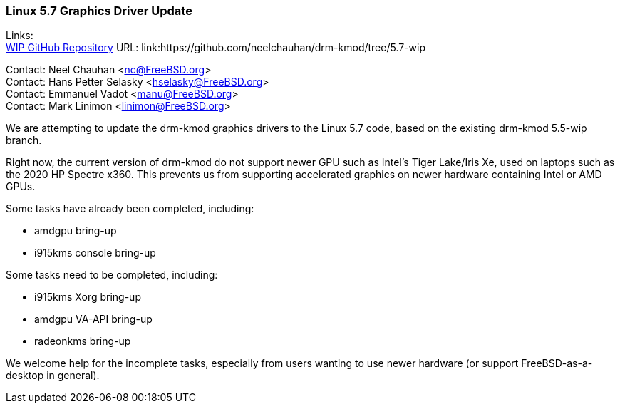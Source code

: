 === Linux 5.7 Graphics Driver Update

Links: +
link:https://github.com/neelchauhan/drm-kmod/tree/5.7-wip[WIP GitHub Repository] URL: link:https://github.com/neelchauhan/drm-kmod/tree/5.7-wip

Contact: Neel Chauhan <nc@FreeBSD.org> +
Contact: Hans Petter Selasky <hselasky@FreeBSD.org> +
Contact: Emmanuel Vadot <manu@FreeBSD.org> +
Contact: Mark Linimon <linimon@FreeBSD.org>

We are attempting to update the drm-kmod graphics drivers to the Linux 5.7 code, based on the existing drm-kmod 5.5-wip branch.

Right now, the current version of drm-kmod do not support newer GPU such as Intel's Tiger Lake/Iris Xe, used on laptops such as the 2020 HP Spectre x360. This prevents us from supporting accelerated graphics on newer hardware containing Intel or AMD GPUs.

Some tasks have already been completed, including:

* amdgpu bring-up
* i915kms console bring-up

Some tasks need to be completed, including:

* i915kms Xorg bring-up
* amdgpu VA-API bring-up
* radeonkms bring-up

We welcome help for the incomplete tasks, especially from users wanting to use newer hardware (or support FreeBSD-as-a-desktop in general).
